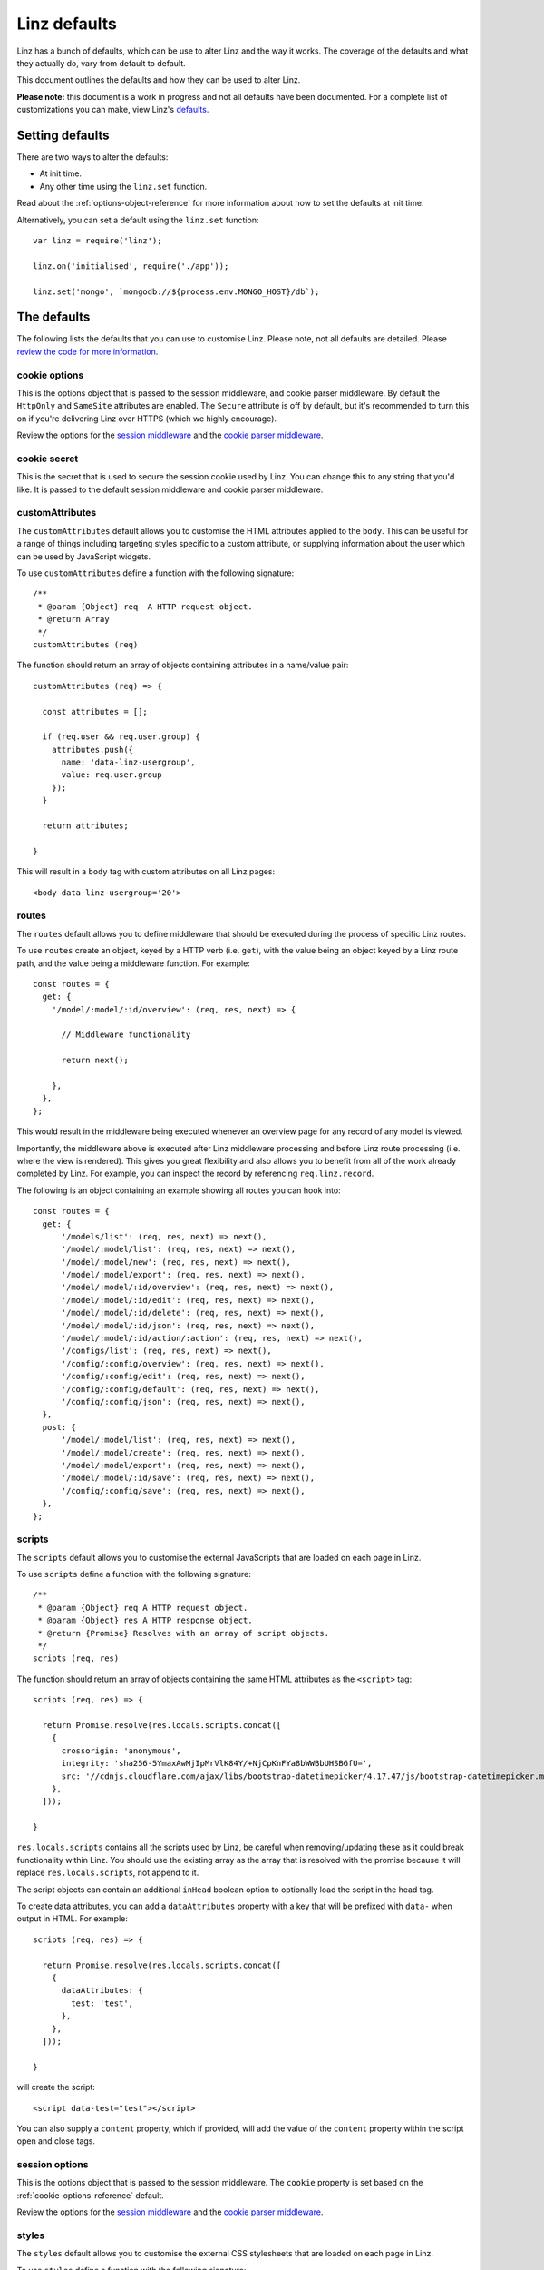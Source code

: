 .. highlight:: javascript

.. _defaults-reference:

*************
Linz defaults
*************

Linz has a bunch of defaults, which can be use to alter Linz and the way it works. The coverage of the defaults and what they actually do, vary from default to default.

This document outlines the defaults and how they can be used to alter Linz.

**Please note:** this document is a work in progress and not all defaults have been documented. For a complete list of customizations you can make, view Linz's defaults_.

.. _defaults: https://github.com/linzjs/linz/blob/master/lib/defaults.js

Setting defaults
================

There are two ways to alter the defaults:

- At init time.
- Any other time using the ``linz.set`` function.

Read about the :ref:`options-object-reference` for more information about how to set the defaults at init time.

Alternatively, you can set a default using the ``linz.set`` function::

  var linz = require('linz');

  linz.on('initialised', require('./app'));

  linz.set('mongo', `mongodb://${process.env.MONGO_HOST}/db`);


The defaults
============

The following lists the defaults that you can use to customise Linz. Please note, not all defaults are detailed. Please `review the code for more information`_.

.. _review the code for more information: https://github.com/linzjs/linz/blob/master/lib/defaults.js

.. _cookie-options-reference:

cookie options
--------------

This is the options object that is passed to the session middleware, and cookie parser middleware. By default the ``HttpOnly`` and ``SameSite`` attributes are enabled. The ``Secure`` attribute is off by default, but it's recommended to turn this on if you're delivering Linz over HTTPS (which we highly encourage).

Review the options for the `session middleware`_ and the `cookie parser middleware`_.

.. _session middleware: https://github.com/expressjs/session#cookie
.. _cookie parser middleware: https://github.com/jshttp/cookie#options

cookie secret
-------------

This is the secret that is used to secure the session cookie used by Linz. You can change this to any string that you'd like. It is passed to the default session middleware and cookie parser middleware.

customAttributes
----------------

The ``customAttributes`` default allows you to customise the HTML attributes applied to the ``body``. This can be useful for a range of things including targeting styles specific to a custom attribute, or supplying information about the user which can be used by JavaScript widgets.

To use ``customAttributes`` define a function with the following signature::

  /**
   * @param {Object} req  A HTTP request object.
   * @return Array
   */
  customAttributes (req)

The function should return an array of objects containing attributes in a name/value pair::

  customAttributes (req) => {

    const attributes = [];

    if (req.user && req.user.group) {
      attributes.push({
        name: 'data-linz-usergroup',
        value: req.user.group
      });
    }

    return attributes;

  }

This will result in a ``body`` tag with custom attributes on all Linz pages::

  <body data-linz-usergroup='20'>

routes
------

The ``routes`` default allows you to define middleware that should be executed during the process of specific Linz routes.

To use ``routes`` create an object, keyed by a HTTP verb (i.e. ``get``), with the value being an object keyed by a Linz route path, and the value being a middleware function. For example::

  const routes = {
    get: {
      '/model/:model/:id/overview': (req, res, next) => {

        // Middleware functionality

        return next();

      },
    },
  };

This would result in the middleware being executed whenever an overview page for any record of any model is viewed.

Importantly, the middleware above is executed after Linz middleware processing and before Linz route processing (i.e. where the view is rendered). This gives you great flexibility and also allows you to benefit from all of the work already completed by Linz. For example, you can inspect the record by referencing ``req.linz.record``.

The following is an object containing an example showing all routes you can hook into::

  const routes = {
    get: {
        '/models/list': (req, res, next) => next(),
        '/model/:model/list': (req, res, next) => next(),
        '/model/:model/new': (req, res, next) => next(),
        '/model/:model/export': (req, res, next) => next(),
        '/model/:model/:id/overview': (req, res, next) => next(),
        '/model/:model/:id/edit': (req, res, next) => next(),
        '/model/:model/:id/delete': (req, res, next) => next(),
        '/model/:model/:id/json': (req, res, next) => next(),
        '/model/:model/:id/action/:action': (req, res, next) => next(),
        '/configs/list': (req, res, next) => next(),
        '/config/:config/overview': (req, res, next) => next(),
        '/config/:config/edit': (req, res, next) => next(),
        '/config/:config/default': (req, res, next) => next(),
        '/config/:config/json': (req, res, next) => next(),
    },
    post: {
        '/model/:model/list': (req, res, next) => next(),
        '/model/:model/create': (req, res, next) => next(),
        '/model/:model/export': (req, res, next) => next(),
        '/model/:model/:id/save': (req, res, next) => next(),
        '/config/:config/save': (req, res, next) => next(),
    },
  };

scripts
-------

The ``scripts`` default allows you to customise the external JavaScripts that are loaded on each page in Linz.

To use ``scripts`` define a function with the following signature::

  /**
   * @param {Object} req A HTTP request object.
   * @param {Object} res A HTTP response object.
   * @return {Promise} Resolves with an array of script objects.
   */
  scripts (req, res)

The function should return an array of objects containing the same HTML attributes as the ``<script>`` tag::

  scripts (req, res) => {

    return Promise.resolve(res.locals.scripts.concat([
      {
        crossorigin: 'anonymous',
        integrity: 'sha256-5YmaxAwMjIpMrVlK84Y/+NjCpKnFYa8bWWBbUHSBGfU=',
        src: '//cdnjs.cloudflare.com/ajax/libs/bootstrap-datetimepicker/4.17.47/js/bootstrap-datetimepicker.min.js',
      },
    ]));

  }

``res.locals.scripts`` contains all the scripts used by Linz, be careful when removing/updating these as it could break functionality within Linz.
You should use the existing array as the array that is resolved with the promise because it will replace ``res.locals.scripts``, not append to it.

The script objects can contain an additional ``inHead`` boolean option to optionally load the script in the head tag.

To create data attributes, you can add a ``dataAttributes`` property with a key that will be prefixed with ``data-`` when output in HTML. For example::

  scripts (req, res) => {

    return Promise.resolve(res.locals.scripts.concat([
      {
        dataAttributes: {
          test: 'test',
        },
      },
    ]));

  }

will create the script::

  <script data-test="test"></script>

You can also supply a ``content`` property, which if provided, will add the value of the ``content`` property within the script open and close tags.

session options
---------------

This is the options object that is passed to the session middleware. The ``cookie`` property is set based on the :ref:`cookie-options-reference` default.

Review the options for the `session middleware`_ and the `cookie parser middleware`_.

.. _session middleware: https://github.com/expressjs/session#cookie
.. _cookie parser middleware: https://github.com/jshttp/cookie#options

styles
-------

The ``styles`` default allows you to customise the external CSS stylesheets that are loaded on each page in Linz.

To use ``styles`` define a function with the following signature::

  /**
   * @param {Object} req A HTTP request object.
   * @param {Object} res A HTTP response object.
   * @return {Promise} Resolves with an array of style objects.
   */
  styles (req, res)

The function should return an array of objects containing the same HTML attributes as the ``<link>`` tag::

  styles (req, res) => {

    return Promise.resolve(res.locals.styles.concat([
      {
        crossorigin: 'anonymous',
        href: '//cdnjs.cloudflare.com/ajax/libs/bootstrap-datetimepicker/4.17.47/css/bootstrap-datetimepicker.min.css',
        integrity: 'sha256-yMjaV542P+q1RnH6XByCPDfUFhmOafWbeLPmqKh11zo=',
        rel: 'stylesheet',
      },
    ]));

  }

``res.locals.styles`` contains all the styles used by Linz, be careful when removing/updating these as it could break functionality within Linz.
You should use the existing array as the array that is resolved with the promise because it will replace ``res.locals.styles``, not append to it.

To create data attributes, you can add a ``dataAttributes`` property with a key that will be prefixed with ``data-`` when output in HTML. For example::

  styles (req, res) => {

    return Promise.resolve(res.locals.styles.concat([
      {
        dataAttributes: {
          test: 'test',
        },
      },
    ]));

  }

will create the script::

  <link data-test="test" />

You can also supply a ``content`` property, which if provided, will add the value of the ``content`` property within a ``style`` open and close tags.

mongoOptions
------------

Mongoose's default connection logic is deprecated as of 4.11.0. ``mongoOptions`` contains the minimum default connection logic required for a connection::

  'mongoOptions': {
    useMongoClient: true
  }

See `Mongoose connections`_. for more details and configurations.

.. _Mongoose connections: http://mongoosejs.com/docs/guide.html

404
---

The `404` default allows you to pass in your own 404 html.

To use ``404`` define a function with the following signature::

  /**
   * @param {Object} req A HTTP request object.
   * @return {Promise} Resolves with the html.
   */
  404 (req) => Promise.resolve(html)

The function should return a Promise that resolves with the html string.
